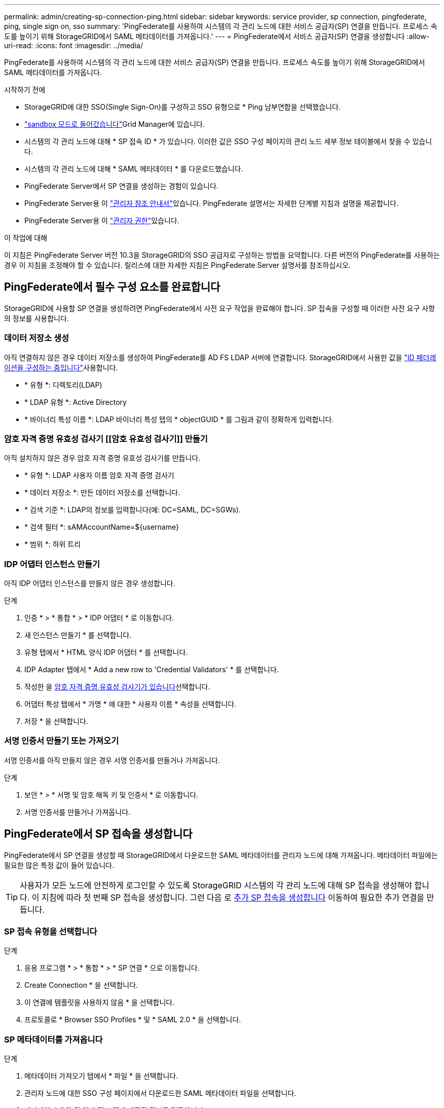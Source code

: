 ---
permalink: admin/creating-sp-connection-ping.html 
sidebar: sidebar 
keywords: service provider, sp connection, pingfederate, ping, single sign on, sso 
summary: 'PingFederate를 사용하여 시스템의 각 관리 노드에 대한 서비스 공급자(SP) 연결을 만듭니다. 프로세스 속도를 높이기 위해 StorageGRID에서 SAML 메타데이터를 가져옵니다.' 
---
= PingFederate에서 서비스 공급자(SP) 연결을 생성합니다
:allow-uri-read: 
:icons: font
:imagesdir: ../media/


[role="lead"]
PingFederate를 사용하여 시스템의 각 관리 노드에 대한 서비스 공급자(SP) 연결을 만듭니다. 프로세스 속도를 높이기 위해 StorageGRID에서 SAML 메타데이터를 가져옵니다.

.시작하기 전에
* StorageGRID에 대한 SSO(Single Sign-On)를 구성하고 SSO 유형으로 * Ping 남부연합을 선택했습니다.
* link:../admin/configure-sso.html#enter-sandbox-mode["sandbox 모드로 들어갔습니다"]Grid Manager에 있습니다.
* 시스템의 각 관리 노드에 대해 * SP 접속 ID * 가 있습니다. 이러한 값은 SSO 구성 페이지의 관리 노드 세부 정보 테이블에서 찾을 수 있습니다.
* 시스템의 각 관리 노드에 대해 * SAML 메타데이터 * 를 다운로드했습니다.
* PingFederate Server에서 SP 연결을 생성하는 경험이 있습니다.
* PingFederate Server용 이 https://docs.pingidentity.com/pingfederate/latest/administrators_reference_guide/pf_administrators_reference_guide.html["관리자 참조 안내서"^]있습니다. PingFederate 설명서는 자세한 단계별 지침과 설명을 제공합니다.
* PingFederate Server용 이 link:../admin/admin-group-permissions.html["관리자 권한"]있습니다.


.이 작업에 대해
이 지침은 PingFederate Server 버전 10.3을 StorageGRID의 SSO 공급자로 구성하는 방법을 요약합니다. 다른 버전의 PingFederate를 사용하는 경우 이 지침을 조정해야 할 수 있습니다. 릴리스에 대한 자세한 지침은 PingFederate Server 설명서를 참조하십시오.



== PingFederate에서 필수 구성 요소를 완료합니다

StorageGRID에 사용할 SP 연결을 생성하려면 PingFederate에서 사전 요구 작업을 완료해야 합니다. SP 접속을 구성할 때 이러한 사전 요구 사항의 정보를 사용합니다.



=== 데이터 저장소 생성 [[data-store]]

아직 연결하지 않은 경우 데이터 저장소를 생성하여 PingFederate를 AD FS LDAP 서버에 연결합니다. StorageGRID에서 사용한 값을 link:../admin/using-identity-federation.html["ID 페더레이션을 구성하는 중입니다"]사용합니다.

* * 유형 *: 디렉토리(LDAP)
* * LDAP 유형 *: Active Directory
* * 바이너리 특성 이름 *: LDAP 바이너리 특성 탭의 * objectGUID * 를 그림과 같이 정확하게 입력합니다.




=== 암호 자격 증명 유효성 검사기 [[암호 유효성 검사기]] 만들기

아직 설치하지 않은 경우 암호 자격 증명 유효성 검사기를 만듭니다.

* * 유형 *: LDAP 사용자 이름 암호 자격 증명 검사기
* * 데이터 저장소 *: 만든 데이터 저장소를 선택합니다.
* * 검색 기준 *: LDAP의 정보를 입력합니다(예: DC=SAML, DC=SGWs).
* * 검색 필터 *: sAMAccountName=${username}
* * 범위 *: 하위 트리




=== IDP 어댑터 인스턴스 만들기 [[adapter-instance]]

아직 IDP 어댑터 인스턴스를 만들지 않은 경우 생성합니다.

.단계
. 인증 * > * 통합 * > * IDP 어댑터 * 로 이동합니다.
. 새 인스턴스 만들기 * 를 선택합니다.
. 유형 탭에서 * HTML 양식 IDP 어댑터 * 를 선택합니다.
. IDP Adapter 탭에서 * Add a new row to 'Credential Validators' * 를 선택합니다.
. 작성한 을 <<password-validator,암호 자격 증명 유효성 검사기가 있습니다>>선택합니다.
. 어댑터 특성 탭에서 * 가명 * 에 대한 * 사용자 이름 * 속성을 선택합니다.
. 저장 * 을 선택합니다.




=== 서명 인증서 만들기 또는 가져오기 [[signing-certificate]]

서명 인증서를 아직 만들지 않은 경우 서명 인증서를 만들거나 가져옵니다.

.단계
. 보안 * > * 서명 및 암호 해독 키 및 인증서 * 로 이동합니다.
. 서명 인증서를 만들거나 가져옵니다.




== PingFederate에서 SP 접속을 생성합니다

PingFederate에서 SP 연결을 생성할 때 StorageGRID에서 다운로드한 SAML 메타데이터를 관리자 노드에 대해 가져옵니다. 메타데이터 파일에는 필요한 많은 특정 값이 들어 있습니다.


TIP: 사용자가 모든 노드에 안전하게 로그인할 수 있도록 StorageGRID 시스템의 각 관리 노드에 대해 SP 접속을 생성해야 합니다. 이 지침에 따라 첫 번째 SP 접속을 생성합니다. 그런 다음 로 <<추가 SP 접속을 생성합니다>> 이동하여 필요한 추가 연결을 만듭니다.



=== SP 접속 유형을 선택합니다

.단계
. 응용 프로그램 * > * 통합 * > * SP 연결 * 으로 이동합니다.
. Create Connection * 을 선택합니다.
. 이 연결에 템플릿을 사용하지 않음 * 을 선택합니다.
. 프로토콜로 * Browser SSO Profiles * 및 * SAML 2.0 * 을 선택합니다.




=== SP 메타데이터를 가져옵니다

.단계
. 메타데이터 가져오기 탭에서 * 파일 * 을 선택합니다.
. 관리자 노드에 대한 SSO 구성 페이지에서 다운로드한 SAML 메타데이터 파일을 선택합니다.
. 메타데이터 요약 및 일반 정보 탭에 제공된 정보를 검토합니다.
+
파트너의 엔티티 ID와 연결 이름은 StorageGRID SP 연결 ID로 설정됩니다. (예: 10.96.105.200-DC1-ADM1-105-200). 기본 URL은 StorageGRID 관리 노드의 IP입니다.

. 다음 * 을 선택합니다.




=== IDP 브라우저 SSO를 구성합니다

.단계
. Browser SSO(브라우저 SSO) 탭에서 * Configure Browser SSO *(브라우저 SSO * 구성) 를 선택합니다.
. SAML 프로필 탭에서 * SP 시작 SSO *, * SP 초기 SLO *, * IDP 시작 SSO * 및 * IDP 시작 SLO * 옵션을 선택합니다.
. 다음 * 을 선택합니다.
. 어설션 수명 탭에서 변경하지 않습니다.
. 어설션 작성 탭에서 * 어설션 작성 설정 * 을 선택합니다.
+
.. ID 매핑 탭에서 * 표준 * 을 선택합니다.
.. [속성 계약] 탭에서 [속성 계약] 및 가져온 지정되지 않은 이름 형식으로 * SAML_subject * 를 사용합니다.


. 계약 연장 에서 * 삭제 * 를 선택하여 사용하지 않는 를 제거합니다 `urn:oid`.




=== 어댑터 인스턴스를 매핑합니다

.단계
. 인증 소스 매핑 탭에서 * 새 어댑터 인스턴스 매핑 * 을 선택합니다.
. 어댑터 인스턴스 탭에서 작성한 을 <<adapter-instance,어댑터 인스턴스>>선택합니다.
. 매핑 방법 탭에서 * 데이터 저장소에서 추가 특성 검색 * 을 선택합니다.
. 특성 원본 및 사용자 조회 탭에서 * 특성 원본 추가 * 를 선택합니다.
. 데이터 저장소 탭에서 설명을 입력하고 추가한 을 <<data-store,데이터 저장소>>선택합니다.
. LDAP 디렉토리 검색 탭에서 다음을 수행합니다.
+
** 기본 DN * 을 입력합니다. 이 값은 LDAP 서버에 대해 StorageGRID에 입력한 값과 정확히 일치해야 합니다.
** 검색 범위 에서 * 하위 트리 * 를 선택합니다.
** 루트 개체 클래스의 경우 * objectGUID * 또는 * userPrincipalName * 속성 중 하나를 검색하여 추가합니다.


. LDAP 바이너리 특성 인코딩 형식 탭에서 * objectGUID * 특성에 대해 * Base64 * 를 선택합니다.
. LDAP 필터 탭에서 * sAMAccountName=${username} * 을 입력합니다.
. 특성 계약 이행 탭의 소스 드롭다운에서 * LDAP (attribute) * 를 선택하고 값 드롭다운에서 * objectGUID * 또는 * userPrincipalName * 을 선택합니다.
. 특성 소스를 검토한 후 저장합니다.
. Failsave 특성 소스 탭에서 * SSO 트랜잭션 중단 * 을 선택합니다.
. 요약을 검토하고 * 완료 * 를 선택합니다.
. 완료 * 를 선택합니다.




=== 프로토콜 설정을 구성합니다

.단계
. SP Connection * > * Browser SSO * > * Protocol Settings * 탭에서 * Configure Protocol Settings * 를 선택합니다.
. 어설션 소비자 서비스 URL 탭에서 StorageGRID SAML 메타데이터(* 바인딩 및 끝점 URL의 경우 * POST * )에서 가져온 기본값을 수락합니다. `/api/saml-response`
. SLO 서비스 URL 탭에서 StorageGRID SAML 메타데이터(* 바인딩 및 끝점 URL의 경우 * 리디렉션 *)에서 가져온 기본값을 그대로 `/api/saml-logout` 사용합니다.
. 허용 가능한 SAML 바인딩 탭에서 * Artifact * 및 * SOAP * 를 지웁니다. POST * 및 * REDIRECT * 만 필요합니다.
. 서명 정책 탭에서 * Authn 요청 서명 필요 * 및 * 항상 설정 서명 * 확인란을 선택된 상태로 둡니다.
. 암호화 정책 탭에서 * 없음 * 을 선택합니다.
. 요약을 검토하고 * Done * (완료 *)을 선택하여 프로토콜 설정을 저장합니다.
. 요약을 검토하고 * 완료 * 를 선택하여 브라우저 SSO 설정을 저장합니다.




=== 자격 증명을 구성합니다

.단계
. SP 연결 탭에서 * 자격 증명 * 을 선택합니다.
. 자격 증명 탭에서 * 자격 증명 구성 * 을 선택합니다.
. 만들거나 가져온 을 <<signing-certificate,서명 인증서>>선택합니다.
. 다음 * 을 선택하여 * 서명 확인 설정 관리 * 로 이동합니다.
+
.. 보안 모델 탭에서 * 앵커 지정되지 않음 * 을 선택합니다.
.. 서명 확인 인증서 탭에서 StorageGRID SAML 메타데이터에서 가져온 서명 인증서 정보를 검토합니다.


. 요약 화면을 검토하고 * 저장 * 을 선택하여 SP 접속을 저장합니다.




=== 추가 SP 접속을 생성합니다

첫 번째 SP 접속을 복제하여 그리드의 각 관리 노드에 필요한 SP 접속을 생성할 수 있습니다. 각 복사본에 대한 새 메타데이터를 업로드합니다.


NOTE: 파트너의 엔티티 ID, 기본 URL, 연결 ID, 연결 이름, 서명 확인을 제외하고 서로 다른 관리 노드의 SP 연결은 동일한 설정을 사용합니다. SLO 응답 URL이 있습니다.

.단계
. 각 추가 관리 노드에 대한 초기 SP 연결의 복제본을 생성하려면 * Action * > * Copy * 를 선택합니다.
. 복사본의 연결 ID와 연결 이름을 입력하고 * 저장 * 을 선택합니다.
. 관리 노드에 해당하는 메타데이터 파일을 선택합니다.
+
.. 작업 * > * 메타데이터 업데이트 * 를 선택합니다.
.. 파일 선택 * 을 선택하고 메타데이터를 업로드합니다.
.. 다음 * 을 선택합니다.
.. 저장 * 을 선택합니다.


. 미사용 속성으로 인한 오류를 해결합니다.
+
.. 새 연결을 선택합니다.
.. Configure Browser SSO > Configure Assertion Creation > Attribute Contract * 를 선택합니다.
.. urn:OID*에 대한 항목을 삭제합니다.
.. 저장 * 을 선택합니다.



